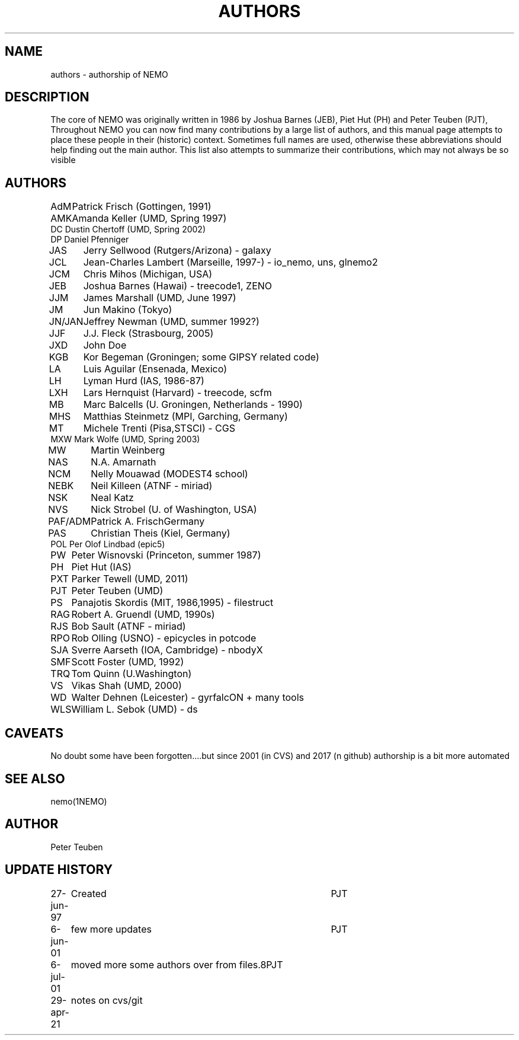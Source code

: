 .TH AUTHORS 5NEMO "29 April 2021"

.SH "NAME"
authors \- authorship of NEMO

.SH "DESCRIPTION"
The core of NEMO was originally written in 
1986 by Joshua Barnes (JEB),
Piet Hut (PH) and Peter Teuben (PJT), Throughout NEMO
you can now find many contributions by 
a large list of authors, and this manual page attempts
to place these people in their (historic) context. Sometimes full
names are used, otherwise these abbreviations should help finding
out the main author. This list also attempts to summarize
their contributions, which may not always be so visible

.SH "AUTHORS"
.nf
.ta +1i
AdM	Patrick Frisch (Gottingen, 1991)
AMK 	Amanda Keller (UMD, Spring 1997)
DC      Dustin Chertoff (UMD, Spring 2002)
DP      Daniel Pfenniger
JAS	Jerry Sellwood (Rutgers/Arizona) - galaxy
JCL  	Jean-Charles Lambert (Marseille, 1997-) - io_nemo, uns, glnemo2
JCM	Chris Mihos (Michigan, USA)
JEB	Joshua Barnes (Hawai) - treecode1, ZENO
JJM	James Marshall (UMD, June 1997)
JM	Jun Makino (Tokyo) 
JN/JAN	Jeffrey Newman  (UMD, summer 1992?)
JJF	J.J. Fleck (Strasbourg, 2005)
JXD	John Doe
KGB	Kor Begeman (Groningen; some GIPSY related code)
LA	Luis Aguilar (Ensenada, Mexico)
LH	Lyman Hurd (IAS, 1986-87)
LXH	Lars Hernquist (Harvard) - treecode, scfm
MB	Marc Balcells (U. Groningen, Netherlands - 1990)
MHS	Matthias Steinmetz (MPI, Garching, Germany)
MT  	Michele Trenti (Pisa,STSCI) - CGS 
MXW     Mark Wolfe (UMD, Spring 2003)
MW	Martin Weinberg 
NAS	N.A. Amarnath 
NCM	Nelly Mouawad (MODEST4 school)
NEBK	Neil Killeen (ATNF - miriad)
NSK	Neal Katz
NVS	Nick Strobel (U. of Washington, USA)
PAF/ADM	Patrick A. Frisch	Germany
PAS	Christian Theis  (Kiel, Germany)
POL     Per Olof Lindbad (epic5)
PW	Peter Wisnovski (Princeton, summer 1987)
PH	Piet Hut (IAS)
PXT	Parker Tewell (UMD, 2011)
PJT	Peter Teuben (UMD)
PS	Panajotis Skordis (MIT, 1986,1995) - filestruct
RAG	Robert A. Gruendl (UMD, 1990s)
RJS	Bob Sault (ATNF - miriad)
RPO	Rob Olling (USNO) - epicycles in potcode
SJA	Sverre Aarseth (IOA, Cambridge) - nbodyX
SMF	Scott Foster (UMD, 1992)
TRQ	Tom Quinn (U.Washington)
VS	Vikas Shah (UMD, 2000)
WD	Walter Dehnen (Leicester) - gyrfalcON + many tools
WLS	William L. Sebok (UMD) - ds
.fi

.SH "CAVEATS"
No doubt some have been forgotten....but since 2001 (in CVS) and 2017 (n github)
authorship is a bit more automated

.SH "SEE ALSO"
nemo(1NEMO)

.SH "AUTHOR"
Peter Teuben

.SH "UPDATE HISTORY"
.nf
.ta +1.0i +4.0i
27-jun-97	Created  	PJT
6-jun-01	few more updates	PJT
6-jul-01	moved more some authors over from files.8	PJT
29-apr-21	notes on cvs/git
.fi
